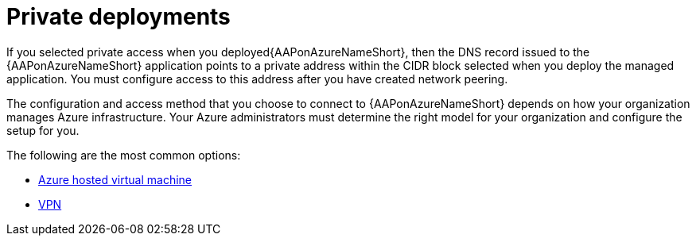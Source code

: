 [id="proc-azure-nw-private-deploy_{context}"]

= Private deployments

If you selected private access when you deployed{AAPonAzureNameShort},
then the DNS record issued to the {AAPonAzureNameShort} application points to a private address within the CIDR block selected when you deploy the managed application.
You must configure access to this address after you have created network peering.
// This address is not accessible from external sources

The configuration and access method that you choose to connect to {AAPonAzureNameShort} depends on how your organization manages Azure infrastructure.
Your Azure administrators must determine the right model for your organization and configure the setup for you.

The following are the most common options:

* xref:proc-azure-nw-private-deploy-az-hosted-vm_azure-connecting-to-aap[Azure hosted virtual machine]
* xref:proc-azure-nw-private-deploy-vpn_azure-connecting-to-aap[VPN]

